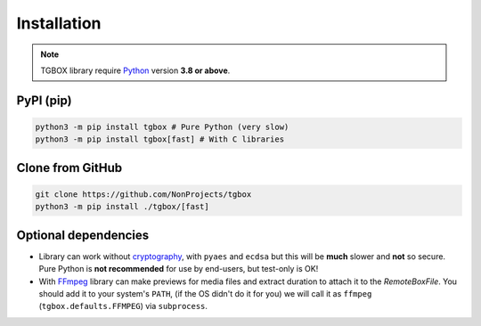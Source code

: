 Installation
============

.. note::
    TGBOX library require `Python <https://www.python.org/downloads>`_ version **3.8 or above**.

PyPI (pip)
----------

.. code-block:: console

   python3 -m pip install tgbox # Pure Python (very slow)
   python3 -m pip install tgbox[fast] # With C libraries

Clone from GitHub
-----------------

.. code-block:: console

   git clone https://github.com/NonProjects/tgbox
   python3 -m pip install ./tgbox/[fast]

Optional dependencies
---------------------

- Library can work without `cryptography <https://github.com/pyca/cryptography>`_, with ``pyaes`` and ``ecdsa`` but this will be **much** slower and **not** so secure. Pure Python is **not recommended** for use by end-users, but test-only is OK!
- With `FFmpeg <https://ffmpeg.org/download.html>`_ library can make previews for media files and extract duration to attach it to the *RemoteBoxFile*. You should add it to your system's ``PATH``, (if the OS didn't do it for you) we will call it as ``ffmpeg`` (``tgbox.defaults.FFMPEG``) via ``subprocess``.

